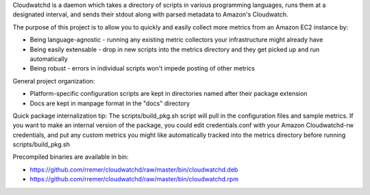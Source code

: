 Cloudwatchd is a daemon which takes a directory of scripts in various programming languages, runs them at a designated interval, and sends their stdout along with parsed metadata to Amazon's Cloudwatch.

The purpose of this project is to allow you to quickly and easily collect more metrics from an Amazon EC2 instance by:

* Being language-agnostic - running any existing metric collectors your infrastructure might already have
* Being easily extensable - drop in new scripts into the metrics directory and they get picked up and run automatically
* Being robust - errors in individual scripts won't impede posting of other metrics

General project organization:

* Platform-specific configuration scripts are kept in directories named after their package extension
* Docs are kept in manpage format in the "docs" directory

Quick package internalization tip:
The scripts/build_pkg.sh script will pull in the configuration files and sample metrics. If you want to make an internal version of the package, you could edit credentials.conf with your Amazon Cloudwatchd-rw credentials, and put any custom metrics you might like automatically tracked into the metrics directory before running scripts/build_pkg.sh

Precompiled binaries are available in bin:

* https://github.com/rremer/cloudwatchd/raw/master/bin/cloudwatchd.deb
* https://github.com/rremer/cloudwatchd/raw/master/bin/cloudwatchd.rpm

